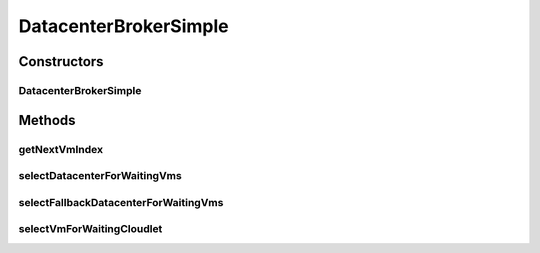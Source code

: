 .. java:import:: org.cloudbus.cloudsim.cloudlets Cloudlet

.. java:import:: org.cloudbus.cloudsim.datacenters Datacenter

.. java:import:: org.cloudbus.cloudsim.vms Vm

.. java:import:: org.cloudbus.cloudsim.core CloudSim

DatacenterBrokerSimple
======================

.. java:package:: org.cloudbus.cloudsim.brokers
   :noindex:

.. java:type:: public class DatacenterBrokerSimple extends DatacenterBrokerAbstract

   A simple implementation of \ :java:ref:`DatacenterBroker`\  that try to host customer's VMs at the first Datacenter found. If there isn't capacity in that one, it will try the other ones.

   The selection of VMs for each cloudlet is based on a Round-Robin policy, cyclically selecting the next VM from the broker VM list for each requesting cloudlet.

   :author: Rodrigo N. Calheiros, Anton Beloglazov, Manoel Campos da Silva Filho

Constructors
------------
DatacenterBrokerSimple
^^^^^^^^^^^^^^^^^^^^^^

.. java:constructor:: public DatacenterBrokerSimple(CloudSim simulation)
   :outertype: DatacenterBrokerSimple

   Creates a new DatacenterBroker object.

   :param simulation: name to be associated with this entity

Methods
-------
getNextVmIndex
^^^^^^^^^^^^^^

.. java:method:: protected int getNextVmIndex()
   :outertype: DatacenterBrokerSimple

   Gets the index of next VM in the broker's created VM list. If not VM was selected yet, selects the first one, otherwise, cyclically selects the next VM.

   :return: the index of the next VM to bind a cloudlet to

selectDatacenterForWaitingVms
^^^^^^^^^^^^^^^^^^^^^^^^^^^^^

.. java:method:: @Override public Datacenter selectDatacenterForWaitingVms()
   :outertype: DatacenterBrokerSimple

   {@inheritDoc} It always selects the first Datacenter from the Datacenter list.

   :return: {@inheritDoc}

selectFallbackDatacenterForWaitingVms
^^^^^^^^^^^^^^^^^^^^^^^^^^^^^^^^^^^^^

.. java:method:: @Override public Datacenter selectFallbackDatacenterForWaitingVms()
   :outertype: DatacenterBrokerSimple

   {@inheritDoc}

   It gets the first Datacenter that has not been tried yet.

   :return: {@inheritDoc}

selectVmForWaitingCloudlet
^^^^^^^^^^^^^^^^^^^^^^^^^^

.. java:method:: @Override public Vm selectVmForWaitingCloudlet(Cloudlet cloudlet)
   :outertype: DatacenterBrokerSimple

   {@inheritDoc} It applies a Round-Robin policy to cyclically select the next Vm from the list of waiting VMs.

   :param cloudlet: {@inheritDoc}
   :return: {@inheritDoc}

